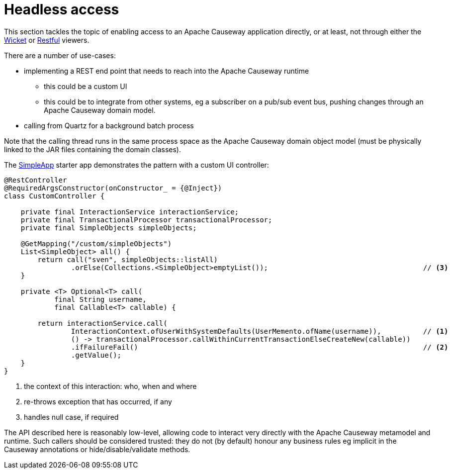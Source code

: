 [[headless-access]]
= Headless access

:Notice: Licensed to the Apache Software Foundation (ASF) under one or more contributor license agreements. See the NOTICE file distributed with this work for additional information regarding copyright ownership. The ASF licenses this file to you under the Apache License, Version 2.0 (the "License"); you may not use this file except in compliance with the License. You may obtain a copy of the License at. http://www.apache.org/licenses/LICENSE-2.0 . Unless required by applicable law or agreed to in writing, software distributed under the License is distributed on an "AS IS" BASIS, WITHOUT WARRANTIES OR  CONDITIONS OF ANY KIND, either express or implied. See the License for the specific language governing permissions and limitations under the License.
:page-partial:

This section tackles the topic of enabling access to an Apache Causeway application directly, or at least, not through either the xref:vw:ROOT:about.adoc[Wicket] or xref:vro:ROOT:about.adoc[Restful] viewers.

There are a number of use-cases:

* implementing a REST end point that needs to reach into the Apache Causeway runtime

** this could be a custom UI
** this could be to integrate from other systems, eg a subscriber on a pub/sub event bus, pushing changes through an Apache Causeway domain model.

* calling from Quartz for a background batch process

Note that the calling thread runs in the same process space as the Apache Causeway domain object model (must be physically linked to the JAR files containing the domain classes).

The xref:docs:starters:simpleapp.adoc[SimpleApp] starter app demonstrates the pattern with a custom UI controller:

[source,java]
----
@RestController
@RequiredArgsConstructor(onConstructor_ = {@Inject})
class CustomController {

    private final InteractionService interactionService;
    private final TransactionalProcessor transactionalProcessor;
    private final SimpleObjects simpleObjects;

    @GetMapping("/custom/simpleObjects")
    List<SimpleObject> all() {
        return call("sven", simpleObjects::listAll)
                .orElse(Collections.<SimpleObject>emptyList());                                     // <3>
    }

    private <T> Optional<T> call(
            final String username,
            final Callable<T> callable) {

        return interactionService.call(
                InteractionContext.ofUserWithSystemDefaults(UserMemento.ofName(username)),          // <1>
                () -> transactionalProcessor.callWithinCurrentTransactionElseCreateNew(callable))
                .ifFailureFail()                                                                    // <2>
                .getValue();
    }
}
----
<.> the context of this interaction: who, when and where
<.> re-throws exception that has occurred, if any
<.> handles null case, if required

The API described here is reasonably low-level, allowing code to interact very directly with the Apache Causeway metamodel and runtime.
Such callers should be considered trusted: they do not (by default) honour any business rules eg implicit in the Causeway annotations or hide/disable/validate methods.

